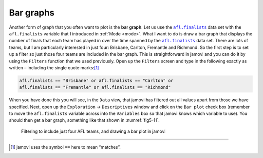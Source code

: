 .. sectionauthor:: `Danielle J. Navarro <https://djnavarro.net/>`_ and `David R. Foxcroft <https://www.davidfoxcroft.com/>`_

Bar graphs
----------

Another form of graph that you often want to plot is the **bar graph**. Let us
use the |afl.finalists|_ data set with the ``afl.finalists`` variable that I
introduced in :ref:`Mode <mode>`. What I want to do is draw a bar graph that
displays the number of finals that each team has played in over the time
spanned by the |afl.finalists|_ data set. There are lots of teams, but I am
particularly interested in just four: Brisbane, Carlton, Fremantle and
Richmond. So the first step is to set up a filter so just those four teams are
included in the bar graph. This is straightforward in jamovi and you can do it
by using the ``Filters`` function that we used previously. Open up the
``Filters`` screen and type in the following exactly as written – including
the single quote marks:\ [#]_

.. code-block:: text

   afl.finalists == "Brisbane" or afl.finalists == "Carlton" or
   afl.finalists == "Fremantle" or afl.finalists == "Richmond"

When you have done this you will see, in the ``Data`` view, that jamovi has
filtered out all values apart from those we have specified. Next, open up the
``Exploration`` → ``Descriptives`` window and click on the ``Bar plot`` check
box (remember to move the ``afl.finalists`` variable across into the
``Variables`` box so that jamovi knows which variable to use). You should then
get a bar graph, something like that shown in :numref:`fig5-11`.

.. ----------------------------------------------------------------------------

.. figure:: ../_images/fig5-11.*
   :alt: Bar plot in jamovi, showing just four AFL teams
   :name: fig5-11

   Filtering to include just four AFL teams, and drawing a bar plot in jamovi
   
.. ----------------------------------------------------------------------------

------

.. [#]
   jamovi uses the symbol ``==`` here to mean “matches”.

.. ----------------------------------------------------------------------------

.. |afl.finalists|                     replace:: ``afl.finalists``
.. _afl.finalists:                     ../../_statics/data/aflsmall_finalists.omv
